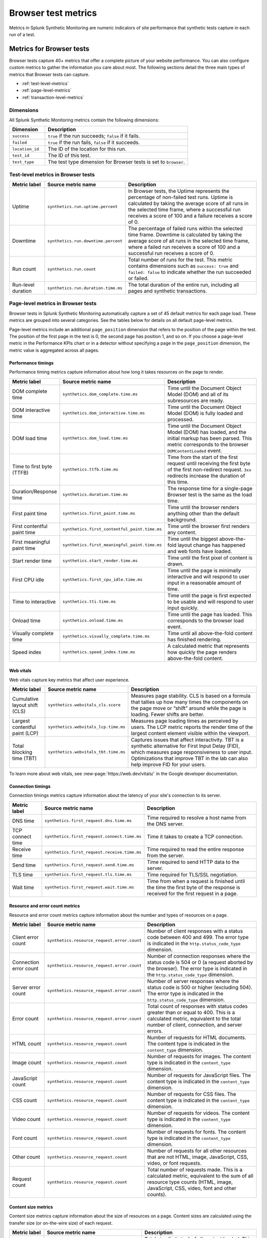 .. _browser-metrics:

**********************
Browser test metrics
**********************

.. meta::
    :description: Reference and definitions of available metrics captured by browser tests in Splunk Synthetic Monitoring.

Metrics in Splunk Synthetic Monitoring are numeric indicators of site performance that synthetic tests capture in each run of a test.

Metrics for Browser tests
=================================
Browser tests capture 40+ metrics that offer a complete picture of your website performance. You can also configure custom metrics to gather the information you care about most. The following sections detail the three main types of metrics that Browser tests can capture.

* :ref:`test-level-metrics`
* :ref:`page-level-metrics`
* :ref:`transaction-level-metrics`


Dimensions
---------------

All Splunk Synthetic Monitoring metrics contain the following dimensions:

.. list-table::
   :header-rows: 1
   :widths: 20 80

   * - :strong:`Dimension`
     - :strong:`Description`

   * - ``success``
     - ``true`` if the run succeeds; ``false`` if it fails.

   * - ``failed``
     - ``true`` if the run fails, ``false`` if it succeeds.

   * - ``location_id``
     - The ID of the location for this run.

   * - ``test_id``
     - The ID of this test.

   * - ``test_type``
     - The test type dimension for Browser tests is set to ``browser``.

.. _test-level-metrics:

Test-level metrics in Browser tests
-------------------------------------
.. list-table::
   :header-rows: 1
   :widths: 15 20 65

   * - :strong:`Metric label`
     - :strong:`Source metric name`
     - :strong:`Description`

   * - Uptime
     - ``synthetics.run.uptime.percent``
     - In Browser tests, the Uptime represents the percentage of non-failed test runs. Uptime is calculated by taking the average score of all runs in the selected time frame, where a successful run receives a score of 100 and a failure receives a score of 0.

   * - Downtime
     - ``synthetics.run.downtime.percent``
     - The percentage of failed runs within the selected time frame. Downtime is calculated by taking the average score of all runs in the selected time frame, where a failed run receives a score of 100 and a successful run receives a score of 0.

   * - Run count
     - ``synthetics.run.count``
     - Total number of runs for the test. This metric contains dimensions such as ``success: true`` and ``failed: false`` to indicate whether the run succeeded or failed.

   * - Run-level duration
     - ``synthetics.run.duration.time.ms``
     - The total duration of the entire run, including all pages and synthetic transactions.


.. _page-level-metrics:

Page-level metrics in Browser tests
--------------------------------------
Browser tests in Splunk Synthetic Monitoring automatically capture a set of 45 default metrics for each page load. These metrics are grouped into several categories. See the tables below for details on all default page-level metrics.

Page-level metrics include an additional ``page_position`` dimension that refers to the position of the page within the test. The position of the first page in the test is 0, the second page has position 1, and so on. If you choose a page-level metric in the Performance KPIs chart or in a detector without specifying a page in the ``page_position`` dimension, the metric value is aggregated across all pages.

Performance timings
^^^^^^^^^^^^^^^^^^^^
Performance timing metrics capture information about how long it takes resources on the page to render.

.. list-table::
   :header-rows: 1
   :widths: 15 20 65

   * - :strong:`Metric label`
     - :strong:`Source metric name`
     - :strong:`Description`

   * - DOM complete time
     - ``synthetics.dom_complete.time.ms``
     - Time until the Document Object Model (DOM) and all of its subresources are ready.

   * - DOM interactive time
     - ``synthetics.dom_interactive.time.ms``
     - Time until the Document Object Model (DOM) is fully loaded and processed.

   * - DOM load time
     - ``synthetics.dom_load.time.ms``
     - Time until the Document Object Model (DOM) has loaded, and the initial markup has been parsed. This metric corresponds to the browser ``DOMContentLoaded`` event.

   * - Time to first byte (TTFB)
     - ``synthetics.ttfb.time.ms``
     - Time from the start of the first request until receiving the first byte of the first non-redirect request. ``3xx`` redirects increase the duration of this time.

   * - Duration/Response time
     - ``synthetics.duration.time.ms``
     - The response time for a single-page Browser test is the same as the load time.

   * - First paint time
     - ``synthetics.first_paint.time.ms``
     - Time until the browser renders anything other than the default background.

   * - First contentful paint time
     - ``synthetics.first_contentful_paint.time.ms``
     - Time until the browser first renders any content.

   * - First meaningful paint time
     - ``synthetics.first_meaningful_paint.time.ms``
     - Time until the biggest above-the-fold layout change has happened and web fonts have loaded.

   * - Start render time
     - ``synthetics.start_render.time.ms``
     - Time until the first pixel of content is drawn.

   * - First CPU idle
     - ``synthetics.first_cpu_idle.time.ms``
     - Time until the page is minimally interactive and will respond to user input in a reasonable amount of time.

   * - Time to interactive
     - ``synthetics.tti.time.ms``
     - Time until the page is first expected to be usable and will respond to user input quickly.

   * - Onload time
     - ``synthetics.onload.time.ms``
     - Time until the page has loaded. This corresponds to the browser load event.

   * - Visually complete time
     - ``synthetics.visually_complete.time.ms``
     - Time until all above-the-fold content has finished rendering.

   * - Speed index
     - ``synthetics.speed_index.time.ms``
     - A calculated metric that represents how quickly the page renders above-the-fold content.


Web vitals
^^^^^^^^^^^^^^^^^^^^^^^^^^^^^^^^^
Web vitals capture key metrics that affect user experience.

.. list-table::
   :header-rows: 1
   :widths: 15 20 65

   * - :strong:`Metric label`
     - :strong:`Source metric name`
     - :strong:`Description`

   * - Cumulative layout shift (CLS)
     - ``synthetics.webvitals_cls.score``
     - Measures page stability. CLS is based on a formula that tallies up how many times the components on the page move or “shift” around while the page is loading. Fewer shifts are better.

   * - Largest contentful paint (LCP)
     - ``synthetics.webvitals_lcp.time.ms``
     - Measures page loading times as perceived by users. The LCP metric reports the render time of the largest content element visible within the viewport.

   * - Total blocking time (TBT)
     - ``synthetics.webvitals_tbt.time.ms``
     -  Captures issues that affect interactivity. TBT is a synthetic alternative for First Input Delay (FID), which measures page responsiveness to user input. Optimizations that improve TBT in the lab can also help improve FID for your users.


To learn more about web vitals, see :new-page:`https://web.dev/vitals/` in the Google developer documentation.

Connection timings
^^^^^^^^^^^^^^^^^^^^
Connection timings metrics capture information about the latency of your site's connection to its server.

.. list-table::
   :header-rows: 1
   :widths: 15 20 65

   * - :strong:`Metric label`
     - :strong:`Source metric name`
     - :strong:`Description`

   * - DNS time
     - ``synthetics.first_request.dns.time.ms``
     - Time required to resolve a host name from the DNS server.

   * - TCP connect time
     - ``synthetics.first_request.connect.time.ms``
     - Time it takes to create a TCP connection.

   * - Receive time
     - ``synthetics.first_request.receive.time.ms``
     - Time required to read the entire response from the server.

   * - Send time
     - ``synthetics.first_request.send.time.ms``
     - Time required to send HTTP data to the server.

   * - TLS time
     - ``synthetics.first_request.tls.time.ms``
     - Time required for TLS/SSL negotiation.

   * - Wait time
     - ``synthetics.first_request.wait.time.ms``
     - Time from when a request is finished until the time the first byte of the response is received for the first request in a page.


Resource and error count metrics
^^^^^^^^^^^^^^^^^^^^^^^^^^^^^^^^^
Resource and error count metrics capture information about the number and types of resources on a page.

.. list-table::
   :header-rows: 1
   :widths: 15 20 65

   * - :strong:`Metric label`
     - :strong:`Source metric name`
     - :strong:`Description`

   * - Client error count
     - ``synthetics.resource_request.error.count``
     - Number of client responses with a status code between 400 and 499. The error type is indicated in the ``http.status_code_type`` dimension.

   * - Connection error count
     - ``synthetics.resource_request.error.count``
     - Number of connection responses where the status code is 504 or 0 (a request aborted by the browser). The error type is indicated in the ``http.status_code_type`` dimension.

   * - Server error count
     - ``synthetics.resource_request.error.count``
     - Number of server responses where the status code is 500 or higher (excluding 504). The error type is indicated in the ``http.status_code_type`` dimension.

   * - Error count
     - ``synthetics.resource_request.error.count``
     - Total count of responses with status codes greater than or equal to 400. This is a calculated metric, equivalent to the total number of client, connection, and server errors.

   * - HTML count
     - ``synthetics.resource_request.count``
     - Number of requests for HTML documents. The content type is indicated in the ``content_type`` dimension.

   * - Image count
     - ``synthetics.resource_request.count``
     - Number of requests for images. The content type is indicated in the ``content_type`` dimension.

   * - JavaScript count
     - ``synthetics.resource_request.count``
     - Number of requests for JavaScript files. The content type is indicated in the ``content_type`` dimension.

   * - CSS count
     - ``synthetics.resource_request.count``
     - Number of requests for CSS files. The content type is indicated in the ``content_type`` dimension.

   * - Video count
     - ``synthetics.resource_request.count``
     - Number of requests for videos. The content type is indicated in the ``content_type`` dimension.

   * - Font count
     - ``synthetics.resource_request.count``
     - Number of requests for fonts. The content type is indicated in the ``content_type`` dimension.

   * - Other count
     - ``synthetics.resource_request.count``
     - Number of requests for all other resources that are not HTML, image, JavaScript, CSS, video, or font requests.

   * - Request count
     - ``synthetics.resource_request.count``
     - Total number of requests made. This is a calculated metric, equivalent to the sum of all resource type counts (HTML, image, JavaScript, CSS, video, font and other counts).



Content size metrics
^^^^^^^^^^^^^^^^^^^^^^^^^^^^^^^^^
Content size metrics capture information about the size of resources on a page. Content sizes are calculated using the transfer size (or on-the-wire size) of each request.

.. list-table::
   :header-rows: 1
   :widths: 15 20 65

   * - :strong:`Metric label`
     - :strong:`Source metric name`
     - :strong:`Description`

   * - Total content size
     - ``synthetics.resource_request.size.bytes``
     - Total size (in bytes) of all content loaded. This is equivalent to the total sum of all resource type sizes (HTML, image, JavaScript, CSS, video, font and other sizes).

   * - Total HTML size
     - ``synthetics.resource_request.size.bytes``
     - Total size (in bytes) of all HTML content loaded. The content type is indicated by the ``content_type`` dimension.

   * - Total image size
     - ``synthetics.resource_request.size.bytes``
     - Total size (in bytes) of all image content loaded. The content type is indicated by the ``content_type`` dimension.

   * - Total JavaScript size
     - ``synthetics.resource_request.size.bytes``
     - Total size (in bytes) of all JavaScript content loaded. The content type is indicated by the ``content_type`` dimension.

   * - Total CSS size
     - ``synthetics.resource_request.size.bytes``
     - Total size (in bytes) of all CSS content loaded. The content type is indicated by the ``content_type`` dimension.

   * - Total video size
     - ``synthetics.resource_request.size.bytes``
     - Total size (in bytes) of all video content loaded. The content type is indicated by the ``content_type`` dimension.

   * - Total font size
     - ``synthetics.resource_request.size.bytes``
     - Total size (in bytes) of all font content loaded. The content type is indicated by the ``content_type`` dimension.

   * - Total other size
     - ``synthetics.resource_request.size.bytes``
     - Total size (in bytes) of all other resources that are not HTML, image, JavaScript, CSS, video, or font requests.


Score metrics
^^^^^^^^^^^^^^^^^^^^^^^^^^^^^^^^^
Splunk Synthetic Monitoring currently offers one calculated score metric to offer a gauge of how your page is performing against an established scale.

.. list-table::
   :header-rows: 1
   :widths: 15 20 65

   * - :strong:`Metric label`
     - :strong:`Source metric name`
     - :strong:`Description`

   * - Lighthouse Performance Score
     - ``synthetics.lighthouse.score``
     - A weighted aggregation of several Browser test metric values calculated using v6 of the Lighthouse scoring algorithm. See https://web.dev/performance-scoring/ in the Google developer documentation to learn more about Lighthouse scoring.


.. _transaction-level-metrics:

Transaction-level metrics
-------------------------------------
Splunk Synthetic Monitoring captures three metrics for each synthetic transaction. Using these metrics, synthetic transactions can act as custom timers on business-critical workflows in your application and receive metrics tailored to the workflows you care about. See :ref:`set-up-transactional-browser-test` to learn how to set up Business Transactions.

Transaction-level metrics include two additional dimensions that correspond to each specific transaction within the test: ``transaction`` and ``transaction_position``. The ``transaction`` dimension contains the name of the corresponding transaction, and the that refers to the position of that transaction within the test. The position of the first transaction in the test is 0, the second transaction has position 1, and so on. If you choose a transaction-level metric in the Performance KPIs chart or in a detector without specifying a transaction in the ``transaction`` dimension, the metric value is an aggregate of the metric across all transactions.

.. list-table::
   :header-rows: 1
   :widths: 15 20 65

   * - :strong:`Metric label`
     - :strong:`Source metric name`
     - :strong:`Description`

   * - Duration
     - ``synthetics.duration.time.ms``
     - Total duration of the synthetic transaction.

   * - Requests
     - ``synthetics.resource_request.count``
     -  Total number of requests made during the synthetic transaction.

   * - Total size
     - ``synthetics.resource_request.size.bytes``
     - Total size (in bytes) of the content loaded during the synthetic transaction.


Detect and report on your synthetic metrics
==========================================================
To get even more value out of your synthetic metrics, use the Splunk Observability Cloud metrics engine to create custom metrics, charts, and detectors. See the following links for more information:

* To build charts and dashboards using your metrics, see :ref:`dashboards`.
* To create static threshold detectors natively in Splunk Synthetic Monitoring, see :ref:`synth-alerts`.
* To build more advanced detectors using the Splunk Observability Cloud metrics engine, see :ref:`get-started-detectoralert`.
* To learn more about metrics in Splunk Observability Cloud, see :ref:`get-started-metrics`.
